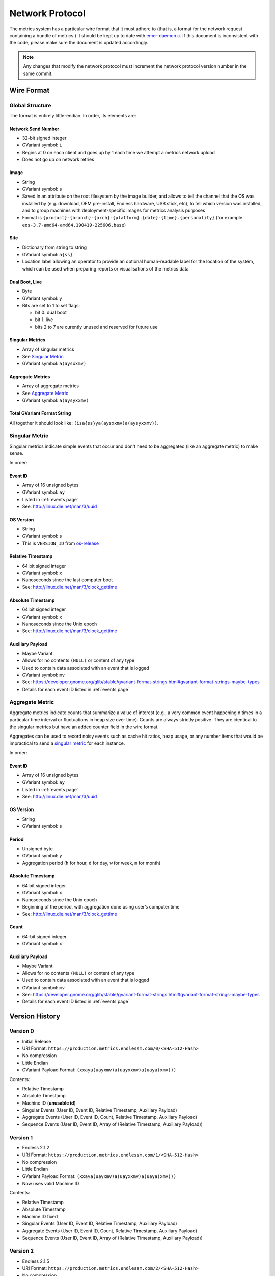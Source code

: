 Network Protocol
================

The metrics system has a particular wire format that it must adhere to (that
is, a format for the network request containing a bundle of metrics.) It should
be kept up to date with `emer-daemon.c
<https://github.com/endlessm/eos-event-recorder-daemon/blob/master/daemon/emer-daemon.c>`_.
If this document is inconsistent with the code, please make sure the document
is updated accordingly.

.. note::

    Any changes that modify the network protocol must increment the network
    protocol version number in the same commit.


Wire Format
-----------

Global Structure
~~~~~~~~~~~~~~~~

The format is entirely little-endian. In order, its elements are:

Network Send Number
+++++++++++++++++++

- 32-bit signed integer
- GVariant symbol: ``i``
- Begins at 0 on each client and goes up by 1 each time we attempt a metrics
  network upload
- Does not go up on network retries

Image
+++++

- String
- GVariant symbol: ``s``
- Saved in an attribute on the root filesystem by the image builder, and allows
  to tell the channel that the OS was installed by (e.g. download, OEM
  pre-install, Endless hardware, USB stick, etc), to tell which version was
  installed, and to group machines with deployment-specific images for metrics
  analysis purposes
- Format is ``{product}-{branch}-{arch}-{platform}.{date}-{time}.{personality}``
  (for example ``eos-3.7-amd64-amd64.190419-225606.base``)

Site
++++

- Dictionary from string to string
- GVariant symbol: ``a{ss}``
- Location label allowing an operator to provide an optional human-readable
  label for the location of the system, which can be used when preparing
  reports or visualisations of the metrics data

Dual Boot, Live
+++++++++++++++

- Byte
- GVariant symbol: ``y``
- Bits are set to 1 to set flags:

  - bit 0: dual boot
  - bit 1: live
  - bits 2 to 7 are curently unused and reserved for future use

Singular Metrics
++++++++++++++++

- Array of singular metrics
- See `Singular Metric`_
- GVariant symbol: ``a(aysxxmv)``

Aggregate Metrics
+++++++++++++++++

- Array of aggregate metrics
- See `Aggregate Metric`_
- GVariant symbol: ``a(aysyxxmv)``

Total GVariant Format String
++++++++++++++++++++++++++++

All together it should look like: ``(isa{ss}ya(aysxxmv)a(aysyxxmv))``.

Singular Metric
~~~~~~~~~~~~~~~

Singular metrics indicate simple events that occur and don't need to be
aggregated (like an aggregate metric) to make sense.

In order:

Event ID
++++++++

- Array of 16 unsigned bytes
- GVariant symbol: ``ay``
- Listed in :ref:`events page`
- See: http://linux.die.net/man/3/uuid

OS Version
++++++++++

- String
- GVariant symbol: ``s``
- This is ``VERSION_ID`` from `os-release
  <https://www.freedesktop.org/software/systemd/man/os-release.html>`_

Relative Timestamp
++++++++++++++++++

- 64 bit signed integer
- GVariant symbol: ``x``
- Nanoseconds since the last computer boot
- See: http://linux.die.net/man/3/clock_gettime

Absolute Timestamp
++++++++++++++++++

- 64 bit signed integer
- GVariant symbol: ``x``
- Nanoseconds since the Unix epoch
- See: http://linux.die.net/man/3/clock_gettime

Auxiliary Payload
+++++++++++++++++

- Maybe Variant
- Allows for no contents ``(NULL)`` or content of any type
- Used to contain data associated with an event that is logged
- GVariant symbol: ``mv``
- See: https://developer.gnome.org/glib/stable/gvariant-format-strings.html#gvariant-format-strings-maybe-types
- Details for each event ID listed in :ref:`events page`

Aggregate Metric
~~~~~~~~~~~~~~~~

Aggregate metrics indicate counts that summarize a value of interest (e.g., a
very common event happening n times in a particular time interval or
fluctuations in heap size over time). Counts are always strictly positive. They
are identical to the singular metrics but have an added counter field in the
wire format.

Aggregates can be used to record noisy events such as cache hit ratios, heap
usage, or any number items that would be impractical to send a `singular
metric`_ for each instance.

In order:

Event ID
++++++++

- Array of 16 unsigned bytes
- GVariant symbol: ``ay``
- Listed in :ref:`events page`
- See: http://linux.die.net/man/3/uuid

OS Version
++++++++++

- String
- GVariant symbol: ``s``

Period
++++++

- Unsigned byte
- GVariant symbol: ``y``
- Aggregation period (``h`` for hour, ``d`` for day, ``w`` for week, ``m`` for
  month)

Absolute Timestamp
++++++++++++++++++

- 64 bit signed integer
- GVariant symbol: ``x``
- Nanoseconds since the Unix epoch
- Beginning of the period, with aggregation done using user’s computer time
- See: http://linux.die.net/man/3/clock_gettime

Count
+++++

- 64-bit signed integer
- GVariant symbol: ``x``

Auxiliary Payload
+++++++++++++++++

- Maybe Variant
- Allows for no contents ``(NULL)`` or content of any type
- Used to contain data associated with an event that is logged
- GVariant symbol: ``mv``
- See: https://developer.gnome.org/glib/stable/gvariant-format-strings.html#gvariant-format-strings-maybe-types
- Details for each event ID listed in :ref:`events page`

Version History
---------------

Version 0
~~~~~~~~~

- Initial Release
- URI Format: ``https://production.metrics.endlessm.com/0/<SHA-512-Hash>``
- No compression
- Little Endian
- GVariant Payload Format: ``(xxaya(uayxmv)a(uayxxmv)a(uaya(xmv)))``

Contents:

- Relative Timestamp
- Absolute Timestamp
- Machine ID (**unusable id**)
- Singular Events (User ID, Event ID, Relative Timestamp, Auxiliary Payload)
- Aggregate Events (User ID, Event ID, Count, Relative Timestamp, Auxiliary Payload)
- Sequence Events (User ID, Event ID, Array of (Relative Timestamp, Auxiliary Payload))

Version 1
~~~~~~~~~

- Endless 2.1.2
- URI Format: ``https://production.metrics.endlessm.com/1/<SHA-512-Hash>``
- No compression
- Little Endian
- GVariant Payload Format: ``(xxaya(uayxmv)a(uayxxmv)a(uaya(xmv)))``
- Now uses valid Machine ID

Contents:

- Relative Timestamp
- Absolute Timestamp
- Machine ID fixed
- Singular Events (User ID, Event ID, Relative Timestamp, Auxiliary Payload)
- Aggregate Events (User ID, Event ID, Count, Relative Timestamp, Auxiliary Payload)
- Sequence Events (User ID, Event ID, Array of (Relative Timestamp, Auxiliary Payload))

Version 2
~~~~~~~~~

- Endless 2.1.5
- URI Format: ``https://production.metrics.endlessm.com/2/<SHA-512-Hash>``
- No compression
- Little Endian
- GVariant Payload Format: ``(ixxaya(uayxmv)a(uayxxmv)a(uaya(xmv)))``
- Added "network send number" as a signed 32-bit integer to help glean information regarding the number of metric bundles that fail to make it to the databases.

Contents:

- Network Send Number
- Machine ID
- Singular Events (User ID, Event ID, Relative Timestamp, Auxiliary Payload)
- Aggregate Events (User ID, Event ID, Count, Relative Timestamp, Auxiliary Payload)
- Sequence Events (User ID, Event ID, Array of (Relative Timestamp, Auxiliary Payload))

Version 3
~~~~~~~~~

- Endless 4.0.0
- URI Format: ``https://production.metrics.endlessm.com/3/<SHA-512-Hash>``
- No compression
- Little Endian
- GVariant Payload Format: ``(isa{ss}bba(aysxmv)a(aysyxxmv))``

Contents:

- Network Send Number
- Relative and Absolute Timestamp for Singular Events, Absolute Timestamp for
  Aggregate Events
- Channel (image, site, dualboot, live)
- Singular Events (Event ID, OS Version, Relative Timestamp, Absolute
  Timestamp, Auxiliary Payload)
- Aggregate Events (Event ID, OS Version, Period, Absolute Timestamp, Count,
  Auxiliary Payload)
